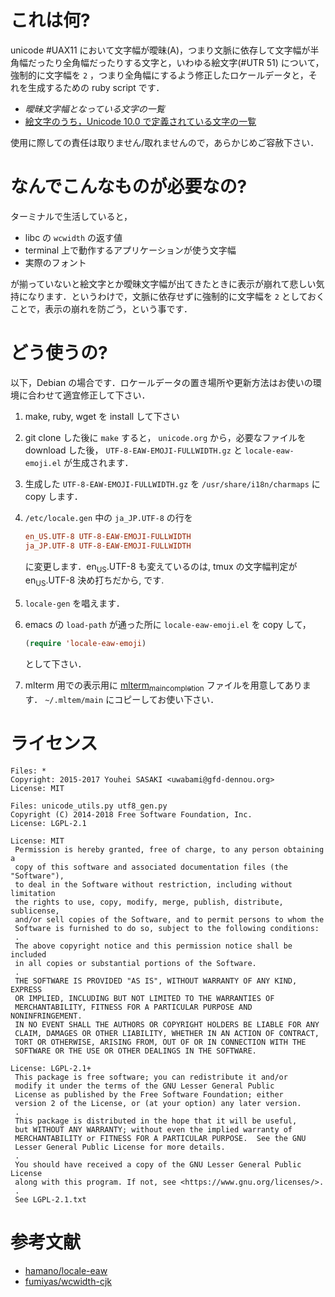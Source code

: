 * これは何?

unicode #UAX11 において文字幅が曖昧(A)，つまり文脈に依存して文字幅が半角幅だったり全角幅だったりする文字と，いわゆる絵文字(#UTR 51) について，強制的に文字幅を =2= ，つまり全角幅にするよう修正したロケールデータと，それを生成するための ruby script です．

- [[EastAsianAmbiguous.txt][曖昧文字幅となっている文字の一覧]]
- [[file:EmojiData.txt][絵文字のうち，Unicode 10.0 で定義されている文字の一覧]]

使用に際しての責任は取りません/取れませんので，あらかじめご容赦下さい．

* なんでこんなものが必要なの?

ターミナルで生活していると，
- libc の =wcwidth= の返す値
- terminal 上で動作するアプリケーションが使う文字幅
- 実際のフォント
が揃っていないと絵文字とか曖昧文字幅が出てきたときに表示が崩れて悲しい気持になります．というわけで，文脈に依存せずに強制的に文字幅を =2= としておくことで，表示の崩れを防ごう，という事です．

* どう使うの?

以下，Debian の場合です．ロケールデータの置き場所や更新方法はお使いの環境に合わせて適宜修正して下さい．

1. make, ruby, wget を install して下さい
2. git clone した後に =make= すると， =unicode.org= から，必要なファイルを download した後， =UTF-8-EAW-EMOJI-FULLWIDTH.gz= と =locale-eaw-emoji.el= が生成されます．
3. 生成した =UTF-8-EAW-EMOJI-FULLWIDTH.gz= を =/usr/share/i18n/charmaps= に copy します．
4. =/etc/locale.gen= 中の =ja_JP.UTF-8= の行を
   #+BEGIN_SRC conf
en_US.UTF-8 UTF-8-EAW-EMOJI-FULLWIDTH
ja_JP.UTF-8 UTF-8-EAW-EMOJI-FULLWIDTH
   #+END_SRC
   に変更します．en_US.UTF-8 も変えているのは, tmux の文字幅判定が en_US.UTF-8 決め打ちだから, です.
5. =locale-gen= を唱えます．
6. emacs の =load-path= が通った所に =locale-eaw-emoji.el= を copy して，
   #+BEGIN_SRC emacs-lisp
(require 'locale-eaw-emoji)
   #+END_SRC
   として下さい．
7. mlterm 用での表示用に [[file:mlterm_main_completioin][mlterm_main_completion]] ファイルを用意してあります．
   =~/.mltem/main= にコピーしてお使い下さい．
* ライセンス

#+BEGIN_EXAMPLE
Files: *
Copyright: 2015-2017 Youhei SASAKI <uwabami@gfd-dennou.org>
License: MIT

Files: unicode_utils.py utf8_gen.py
Copyright (C) 2014-2018 Free Software Foundation, Inc.
License: LGPL-2.1

License: MIT
 Permission is hereby granted, free of charge, to any person obtaining a
 copy of this software and associated documentation files (the "Software"),
 to deal in the Software without restriction, including without limitation
 the rights to use, copy, modify, merge, publish, distribute, sublicense,
 and/or sell copies of the Software, and to permit persons to whom the
 Software is furnished to do so, subject to the following conditions:
 .
 The above copyright notice and this permission notice shall be included
 in all copies or substantial portions of the Software.
 .
 THE SOFTWARE IS PROVIDED "AS IS", WITHOUT WARRANTY OF ANY KIND, EXPRESS
 OR IMPLIED, INCLUDING BUT NOT LIMITED TO THE WARRANTIES OF
 MERCHANTABILITY, FITNESS FOR A PARTICULAR PURPOSE AND NONINFRINGEMENT.
 IN NO EVENT SHALL THE AUTHORS OR COPYRIGHT HOLDERS BE LIABLE FOR ANY
 CLAIM, DAMAGES OR OTHER LIABILITY, WHETHER IN AN ACTION OF CONTRACT,
 TORT OR OTHERWISE, ARISING FROM, OUT OF OR IN CONNECTION WITH THE
 SOFTWARE OR THE USE OR OTHER DEALINGS IN THE SOFTWARE.

License: LGPL-2.1+
 This package is free software; you can redistribute it and/or
 modify it under the terms of the GNU Lesser General Public
 License as published by the Free Software Foundation; either
 version 2 of the License, or (at your option) any later version.
 .
 This package is distributed in the hope that it will be useful,
 but WITHOUT ANY WARRANTY; without even the implied warranty of
 MERCHANTABILITY or FITNESS FOR A PARTICULAR PURPOSE.  See the GNU
 Lesser General Public License for more details.
 .
 You should have received a copy of the GNU Lesser General Public License
 along with this program. If not, see <https://www.gnu.org/licenses/>.
 .
 See LGPL-2.1.txt
#+END_EXAMPLE

* 参考文献

- [[https://github.com/hamano/locale-eaw][hamano/locale-eaw]]
- [[https://github.com/fumiyas/wcwidth-cjk][fumiyas/wcwidth-cjk]]
